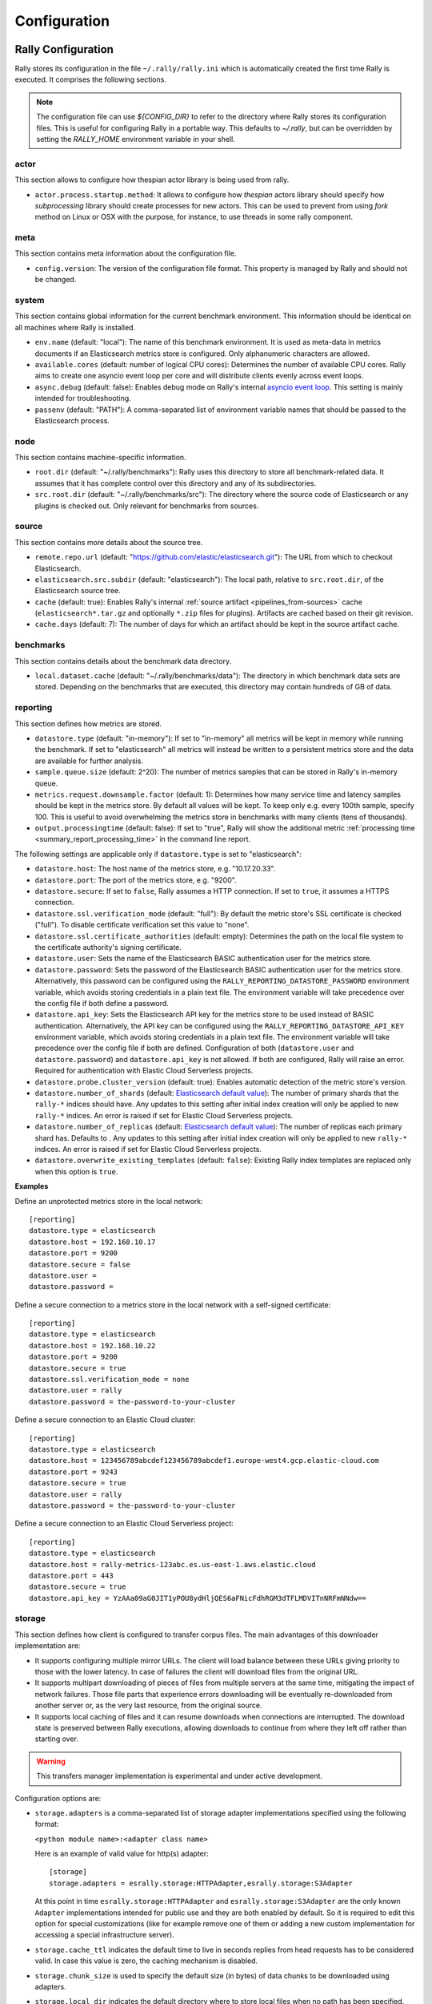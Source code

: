 Configuration
=============

Rally Configuration
-------------------

Rally stores its configuration in the file ``~/.rally/rally.ini`` which is automatically created the first time Rally is executed. It comprises the following sections.

.. note:: 
    The configuration file can use `${CONFIG_DIR}` to refer to the directory where Rally stores its configuration files. This is useful for configuring Rally in a portable way.
    This defaults to `~/.rally`, but can be overridden by setting the `RALLY_HOME` environment variable in your shell.


actor
~~~~~

This section allows to configure how thespian actor library is being used from rally.

* ``actor.process.startup.method``: It allows to configure how `thespian` actors library should specify how
  `subprocessing` library should create processes for new actors. This can be used to prevent from using `fork` method
  on Linux or OSX with the purpose, for instance, to use threads in some rally component.


meta
~~~~

This section contains meta information about the configuration file.

* ``config.version``: The version of the configuration file format. This property is managed by Rally and should not be changed.

.. _system:

system
~~~~~~

This section contains global information for the current benchmark environment. This information should be identical on all machines where Rally is installed.

* ``env.name`` (default: "local"): The name of this benchmark environment. It is used as meta-data in metrics documents if an Elasticsearch metrics store is configured. Only alphanumeric characters are allowed.
* ``available.cores`` (default: number of logical CPU cores): Determines the number of available CPU cores. Rally aims to create one asyncio event loop per core and will distribute clients evenly across event loops.
* ``async.debug`` (default: false): Enables debug mode on Rally's internal `asyncio event loop <https://docs.python.org/3/library/asyncio-eventloop.html#enabling-debug-mode>`_. This setting is mainly intended for troubleshooting.
* ``passenv`` (default: "PATH"): A comma-separated list of environment variable names that should be passed to the Elasticsearch process.

node
~~~~

This section contains machine-specific information.

* ``root.dir`` (default: "~/.rally/benchmarks"): Rally uses this directory to store all benchmark-related data. It assumes that it has complete control over this directory and any of its subdirectories.
* ``src.root.dir`` (default: "~/.rally/benchmarks/src"): The directory where the source code of Elasticsearch or any plugins is checked out. Only relevant for benchmarks from sources.

source
~~~~~~

This section contains more details about the source tree.

* ``remote.repo.url`` (default: "https://github.com/elastic/elasticsearch.git"): The URL from which to checkout Elasticsearch.
* ``elasticsearch.src.subdir`` (default: "elasticsearch"): The local path, relative to ``src.root.dir``, of the Elasticsearch source tree.
* ``cache`` (default: true): Enables Rally's internal :ref:`source artifact <pipelines_from-sources>` cache (``elasticsearch*.tar.gz`` and optionally ``*.zip`` files for plugins). Artifacts are cached based on their git revision.
* ``cache.days`` (default: 7): The number of days for which an artifact should be kept in the source artifact cache.

.. _configuration_source:

benchmarks
~~~~~~~~~~

This section contains details about the benchmark data directory.

* ``local.dataset.cache`` (default: "~/.rally/benchmarks/data"): The directory in which benchmark data sets are stored. Depending on the benchmarks that are executed, this directory may contain hundreds of GB of data.

.. _configuration_reporting:

reporting
~~~~~~~~~

This section defines how metrics are stored.

* ``datastore.type`` (default: "in-memory"): If set to "in-memory" all metrics will be kept in memory while running the benchmark. If set to "elasticsearch" all metrics will instead be written to a persistent metrics store and the data are available for further analysis.
* ``sample.queue.size`` (default: 2^20): The number of metrics samples that can be stored in Rally's in-memory queue.
* ``metrics.request.downsample.factor`` (default: 1): Determines how many service time and latency samples should be kept in the metrics store. By default all values will be kept. To keep only e.g. every 100th sample, specify 100. This is useful to avoid overwhelming the metrics store in benchmarks with many clients (tens of thousands).
* ``output.processingtime`` (default: false): If set to "true", Rally will show the additional metric :ref:`processing time <summary_report_processing_time>` in the command line report.

The following settings are applicable only if ``datastore.type`` is set to "elasticsearch":

* ``datastore.host``: The host name of the metrics store, e.g. "10.17.20.33".
* ``datastore.port``: The port of the metrics store, e.g. "9200".
* ``datastore.secure``: If set to ``false``, Rally assumes a HTTP connection. If set to ``true``, it assumes a HTTPS connection.
* ``datastore.ssl.verification_mode`` (default: "full"): By default the metric store's SSL certificate is checked ("full"). To disable certificate verification set this value to "none".
* ``datastore.ssl.certificate_authorities`` (default: empty): Determines the path on the local file system to the certificate authority's signing certificate.
* ``datastore.user``: Sets the name of the Elasticsearch BASIC authentication user for the metrics store.
* ``datastore.password``: Sets the password of the Elasticsearch BASIC authentication user for the metrics store. Alternatively, this password can be configured using the ``RALLY_REPORTING_DATASTORE_PASSWORD`` environment variable, which avoids storing credentials in a plain text file. The environment variable will take precedence over the config file if both define a password.
* ``datastore.api_key``: Sets the Elasticsearch API key for the metrics store to be used instead of BASIC authentication. Alternatively, the API key can be configured using the ``RALLY_REPORTING_DATASTORE_API_KEY`` environment variable, which avoids storing credentials in a plain text file. The environment variable will take precedence over the config file if both are defined. Configuration of both (``datastore.user`` and ``datastore.password``) and ``datastore.api_key`` is not allowed. If both are configured, Rally will raise an error. Required for authentication with Elastic Cloud Serverless projects.
* ``datastore.probe.cluster_version`` (default: true): Enables automatic detection of the metric store's version.
* ``datastore.number_of_shards`` (default: `Elasticsearch default value <https://www.elastic.co/guide/en/elasticsearch/reference/current/index-modules.html#_static_index_settings>`_): The number of primary shards that the ``rally-*`` indices should have. Any updates to this setting after initial index creation will only be applied to new ``rally-*`` indices. An error is raised if set for Elastic Cloud Serverless projects.
* ``datastore.number_of_replicas`` (default: `Elasticsearch default value <https://www.elastic.co/guide/en/elasticsearch/reference/current/index-modules.html#_static_index_settings>`_): The number of replicas each primary shard has. Defaults to . Any updates to this setting after initial index creation will only be applied to new ``rally-*`` indices. An error is raised if set for Elastic Cloud Serverless projects.
* ``datastore.overwrite_existing_templates`` (default: ``false``): Existing Rally index templates are replaced only when this option is ``true``.


**Examples**

Define an unprotected metrics store in the local network::

    [reporting]
    datastore.type = elasticsearch
    datastore.host = 192.168.10.17
    datastore.port = 9200
    datastore.secure = false
    datastore.user =
    datastore.password =

Define a secure connection to a metrics store in the local network with a self-signed certificate::

    [reporting]
    datastore.type = elasticsearch
    datastore.host = 192.168.10.22
    datastore.port = 9200
    datastore.secure = true
    datastore.ssl.verification_mode = none
    datastore.user = rally
    datastore.password = the-password-to-your-cluster

Define a secure connection to an Elastic Cloud cluster::

    [reporting]
    datastore.type = elasticsearch
    datastore.host = 123456789abcdef123456789abcdef1.europe-west4.gcp.elastic-cloud.com
    datastore.port = 9243
    datastore.secure = true
    datastore.user = rally
    datastore.password = the-password-to-your-cluster

Define a secure connection to an Elastic Cloud Serverless project::

    [reporting]
    datastore.type = elasticsearch
    datastore.host = rally-metrics-123abc.es.us-east-1.aws.elastic.cloud
    datastore.port = 443
    datastore.secure = true
    datastore.api_key = YzAAa09aG0JIT1yPOU8ydHljQES6aFNicFdhRGM3dTFLMDVITnNRFmNNdw==

storage
~~~~~~~

This section defines how client is configured to transfer corpus files. The main advantages of this downloader
implementation are:

* It supports configuring multiple mirror URLs. The client will load balance between these URLs giving priority to
  those with the lower latency. In case of failures the client will download files from the original URL.
* It supports multipart downloading of pieces of files from multiple servers at the same time, mitigating the impact of
  network failures. Those file parts that experience errors downloading will be eventually re-downloaded from
  another server or, as the very last resource, from the original source.
* It supports local caching of files and it can resume downloads when connections are interrupted. The download state
  is preserved between Rally executions, allowing downloads to continue from where they left off rather than starting
  over.

.. warning::

    This transfers manager implementation is experimental and under active development.

Configuration options are:

* ``storage.adapters`` is a comma-separated list of storage adapter implementations specified using the following
  format:

  ``<python module name>:<adapter class name>``

  Here is an example of valid value for http(s) adapter::

    [storage]
    storage.adapters = esrally.storage:HTTPAdapter,esrally.storage:S3Adapter

  At this point in time ``esrally.storage:HTTPAdapter`` and ``esrally.storage:S3Adapter`` are the only
  known ``Adapter`` implementations intended for public use and they are both enabled by default. So it is required
  to edit this option for special customizations (like for example remove one of them or adding a new
  custom implementation for accessing a special infrastructure server).

* ``storage.cache_ttl`` indicates the default time to live in seconds replies from head requests has to be considered
  valid. In case this value is zero, the caching mechanism is disabled.

* ``storage.chunk_size`` is used to specify the default size (in bytes) of data chunks to be downloaded using adapters.

* ``storage.local_dir`` indicates the default directory where to store local files when no path has been specified.

* ``storage.max_connections`` represents the maximum number of client connections to be made against the same server or
  bucket for each transfer. The default value is 4. In case there will be more unfinished transfers in progress at the
  same time, this value would be dynamically limited by the following formula::

    transfer.max_connections = min(storage.max_connections, (storage.max_workers / number_of_unfinished_transfers) + 1)

* ``storage.max_workers`` indicates the maximum number of worker threads used for making storage files transfers.

* ``storage.mirror_files`` is used to provide a json file that specify the mapping for mirrors URLs resolution.
  Example::

      [storage]
      storage.mirror_files = ~/.rally/storage-mirrors.json

  Example of a JSON file used to specify mirrors servers for downloading rally tracks files to a couple of AWS S3
  buckets::

      {
        "mirrors": [
          {
            "sources": [
              "https://rally-tracks.elastic.co/"
            ],
            "destinations": [
              "https://rally-tracks-eu-central-1.s3.eu-central-1.amazonaws.com/",
              "https://rally-tracks-us-west-1.s3.us-west-1.amazonaws.com/"
            ]
          }
        ]
      }

  The mirroring of the files on mirrors servers has to be provided by the infrastructure. The esrally client will look
  for the files on the destination mirror endpoints URLs or use the original source endpoint URL in case the files
  are not mirrored or they have a different size from the source one. The client will prefer endpoints with the lower
  latency measured by fetching the headers of the file.

* ``storage.monitor_interval`` represents the time interval (in seconds) `TransferManager` should wait for consecutive
  monitor operations (log transfer and connections statistics, adjust the maximum number of connections, etc.).

* ``storage.multipart_size`` When the file size measured in bytes is greater than this value the file is split in chunk
  of this size plus the last one. Each part will be downloaded separately and in parallel using a dedicated connection
  by a worker thread and eventually from a different mirror server to load balance the network traffic between multiple
  servers. If the resulting number of parts is greater than ``storage.max_workers`` and ``storage.max_connections``
  options, then the transfer of those parts exceeding these limits will be performed as soon as a worker thread gets
  available or a HTTP connection get released by another thread.

* ``storage.random_seed`` a string used to initialize the client random number generator. This could be used to make
  problems easier to reproduce in continuous integration. In most of the cases it should be left empty.


HTTP Adapter
************

This adapter can be used only to download files from public HTTP or HTTPS servers.

* ``storage.http.max_retries`` is used to configure the maximum number of retries for making HTTP adapter requests.
  It accepts a numeric value to simply specify total number of retries. Examples::

    [storage]
    storage.http.max_retries = 3

  For a more complex uses it accepts a dictionary of parameters (defined in JSON format) to be passed to the
  `urllib3.Retry`_ class constructor. Example::

    [storage]
    storage.http.max_retries = {"total": 5, "backoff_factor": 5}

  .. _urllib3.Retry: https://urllib3.readthedocs.io/en/stable/reference/urllib3.util.html


S3 Adapter
**********

This adapter can be used only to download files from `S3 Cloud Storage Service`_. It is intended to be used to configure
S3 buckets as mirror for track file downloads.

It requires `Boto3 Client`_ to be installed and it accepts only URLs with the following format::

  s3://<bucket-name>/[<object-key-prefix>]

In the case the boto3 client is not installed, and S3 buckets are publicly readable without authentication, you can use
the HTTP adapter instead, for example by using the following URL format::

  https://<bucket-name>.s3.<region-name>.amazonaws.com/[<object-key-prefix>]

Please look at the `S3 Service Documentation`_ for more details.

Example of ``rally.ini`` configuration::

    [storage]
    storage.mirror_files = ~/.rally/storage-mirrors.json

Example of ``~/.rally/storage-mirrors.json`` file::

    {
        "mirrors": [
            {
                "sources": [
                    "https://rally-tracks.elastic.co/"
                ],
                "destinations": [
                    "s3://rally-tracks-eu-central-1/",
                    "s3://rally-tracks-us-west-1/"
                ]
              }
            ]
          }
    }

Configuration options:

* ``storage.aws.profile`` is used to specify the profile name to be used for connecting to the S3 service. By default
  it will use credentials detected from the environment as specified by 'boto3' client.

  .. _S3 Cloud Storage Service: https://aws.amazon.com/es/s3/
  .. _Boto3 Client: https://boto3.amazonaws.com/v1/documentation/api/latest/index.html
  .. _S3 Service Documentation: https://docs.aws.amazon.com/AmazonCloudFront/latest/DeveloperGuide/DownloadDistS3AndCustomOrigins.html#concept_S3Origin


track
~~~~~

This section specifies how tracks corpora files has to be fetched. Available options are:

* ``track.downloader.multipart_enabled`` if `true`, it will enable the use the new multipart `esrally.storage` package for
  downloading corpora files. For more configuration options please have a look to the `storage`_ configuration section.

.. warning::

    Transfers manager implementation is experimental and under active development. Enable it only if you actually need it.


tracks
~~~~~~

This section defines how :doc:`tracks </track>` are retrieved. All keys are read by Rally using the convention ``<<track-repository-name>>.url``, e.g. ``custom-track-repo.url`` which can be selected the command-line via ``--track-repository="custom-track-repo"``. By default, Rally chooses the track repository specified via ``default.url`` which points to https://github.com/elastic/rally-tracks.

teams
~~~~~

This section defines how :doc:`teams </car>` are retrieved. All keys are read by Rally using the convention ``<<team-repository-name>>.url``, e.g. ``custom-team-repo.url`` which can be selected the command-line via ``--team-repository="custom-team-repo"``. By default, Rally chooses the track repository specified via ``default.url`` which points to https://github.com/elastic/rally-teams.

defaults
~~~~~~~~

This section defines default values for certain command line parameters of Rally.

* ``preserve_benchmark_candidate`` (default: false): Determines whether Elasticsearch installations will be preserved or wiped by default after a benchmark. For preserving an installation for a single benchmark, use the command line flag ``--preserve-install``.

distributions
~~~~~~~~~~~~~

* ``release.cache`` (default: true): Determines whether released Elasticsearch versions should be cached locally.

Proxy Configuration
-------------------

Rally downloads all necessary data automatically for you:

* Elasticsearch distributions from elastic.co if you specify ``--distribution-version=SOME_VERSION_NUMBER``
* Elasticsearch source code from Github if you specify a revision number e.g. ``--revision=952097b``
* Track meta-data from Github
* Track data from a cloud bucket

Hence, it needs to connect via http(s) to the outside world. If you are behind a corporate proxy you need to configure Rally and git. As many other Unix programs, Rally relies that the proxy URL is available in the environment variables ``http_proxy`` (lowercase only), ``https_proxy`` or ``HTTPS_PROXY``, ``all_proxy`` or ``ALL_PROXY``. Hence, you should add this line to your shell profile, e.g. ``~/.bash_profile``::

    export http_proxy=http://proxy.acme.org:8888/

Afterwards, source the shell profile with ``source ~/.bash_profile`` and verify that the proxy URL is correctly set with ``echo $http_proxy``.

Finally, you can set up git (see also the `Git config documentation <https://git-scm.com/docs/git-config>`_)::

    git config --global http.proxy $http_proxy

Verify that the proxy setup for git works correctly by cloning any repository, e.g. the ``rally-tracks`` repository::

    git clone https://github.com/elastic/rally-tracks.git

If the configuration is correct, git will clone this repository. You can delete the folder ``rally-tracks`` after this verification step.

To verify that Rally will connect via the proxy server you can check the log file. If the proxy server is configured successfully, Rally will log the following line on startup::

    Connecting via proxy URL [http://proxy.acme.org:3128/] to the Internet (picked up from the environment variable [http_proxy]).


.. note::

   Rally will use this proxy server only for downloading benchmark-related data. It will not use this proxy for the actual benchmark.

.. _logging:

Logging
-------

Logging in Rally is configured in ``~/.rally/logging.json``. For more information about the log file format please refer to the following documents:

* `Python logging cookbook <https://docs.python.org/3/howto/logging-cookbook.html>`_ provides general tips and tricks.
* The Python reference documentation on the `logging configuration schema <https://docs.python.org/3/library/logging.config.html#logging-config-dictschema>`_ explains the file format.
* The `logging handler documentation <https://docs.python.org/3/library/logging.handlers.html>`_ describes how to customize where log output is written to.

By default, Rally will log all output to ``~/.rally/logs/rally.log`` in plain text format and ``~/.rally/logs/rally.json`` in ECS JSON format.
The default timestamp for ``rally.log`` is UTC, but users can opt for the local time by setting ``"timezone": "localtime"`` in the logging configuration file. 
The ``rally.json`` file is formatted to the ECS format for ease of ingestion with filebeat. See the `ECS Reference <https://www.elastic.co/guide/en/ecs/current/ecs-using-ecs.html>`_ for more information.

There are a number of default options for the ``json`` logger that can be overridden in ``~/.rally/logging.json``. 
First, ``exclude_fields`` will exclude ``log.original`` from the ECS defaults, since it can be quite noisy and superfluous. 
And ``mutators`` is by default set to ``["esrally.log.rename_actor_fields", "esrally.log.rename_async_fields"]`` which will rename ``actorAddress`` and ``taskName`` to ``rally.thespian.actorAddress`` and ``python.asyncio.task`` respectively.

The log file will not be rotated automatically as this is problematic due to Rally's multi-process architecture. Setup an external tool like `logrotate <https://linux.die.net/man/8/logrotate>`_ to achieve that. See the following example as a starting point for your own ``logrotate`` configuration and ensure to replace the path ``/home/user/.rally/logs/rally.log`` with the proper one::

    /home/user/.rally/logs/rally.log {
            # rotate daily
            daily
            # keep the last seven log files
            rotate 7
            # remove logs older than 14 days
            maxage 14
            # compress old logs ...
            compress
            # ... after moving them
            delaycompress
            # ignore missing log files
            missingok
            # don't attempt to rotate empty ones
            notifempty
    }

Example
~~~~~~~

With the following configuration Rally will log all output to standard error, and format the timestamps in the local timezone::

    {
      "version": 1,
      "formatters": {
        "normal": {
          "format": "%(asctime)s,%(msecs)d %(actorAddress)s/PID:%(process)d %(name)s %(levelname)s %(message)s",
          "datefmt": "%Y-%m-%d %H:%M:%S",
          "timezone": "localtime",
          "()": "esrally.log.configure_utc_formatter"
        }
      },
      "filters": {
        "isActorLog": {
          "()": "thespian.director.ActorAddressLogFilter"
        }
      },
      "handlers": {
        "console_log_handler": {
          "class": "logging.StreamHandler",
          "formatter": "normal",
          "filters": ["isActorLog"]
        }
      },
      "root": {
        "handlers": ["console_log_handler"],
        "level": "INFO"
      },
      "loggers": {
        "elasticsearch": {
          "handlers": ["console_log_handler"],
          "level": "WARNING",
          "propagate": false
        }
      }
    }

Portability
~~~~~~~~~~~

You can also use ``${LOG_PATH}`` in the ``"filename"`` value of the handler you are configuring to make the log configuration more portable.
Rally will substitute ``${LOG_PATH}`` with the path to the directory where Rally stores its log files. By default, this is ``~/.rally/logs``. 
But this can be overridden by setting the ``RALLY_HOME`` environment variable in your shell, and logs will be stored in ``${RALLY_HOME}/logs``.

NOTE:: This is only supported with the ``esrally.log.configure_file_handler`` and ``esrally.log.configure_profile_file_handler`` handlers.

Here is an example of a logging configuration that uses ``${LOG_PATH}``::

    {
      "version": 1,
      "formatters": {
        "normal": {
          "format": "%(asctime)s,%(msecs)d %(actorAddress)s/PID:%(process)d %(name)s %(levelname)s %(message)s",
          "datefmt": "%Y-%m-%d %H:%M:%S",
          "()": "esrally.log.configure_utc_formatter"
        }
      },
      "handlers": {
        "rally_log_handler": {
          "()": "esrally.log.configure_file_handler", # <-- use configure_file_handler or configure_profile_file_handler
          "filename": "${LOG_PATH}/rally.log", # <-- use ${LOG_PATH} here
          "encoding": "UTF-8",
          "formatter": "normal"
        }
      },
      "root": {
        "handlers": ["rally_log_handler"],
        "level": "INFO"
      },
      "loggers": {
        "elasticsearch": {
          "handlers": ["rally_log_handler"],
          "level": "WARNING",
          "propagate": false
        }
      }
    }


Example
~~~~~~~

With the following configuration Rally will log to ``~/.rally/logs/rally.log`` and ``~/.rally/logs/rally.json``, the 
latter being a JSON file. 

The ``mutators`` property is optional and defaults to ``["esrally.log.rename_actor_fields", "esrally.log.rename_async_fields"]``.
Similarly, the ``exclude_fields`` property is optional and defaults to ``["log.original"]``::

    {
      "version": 1,
      "formatters": {
        "normal": {
          "format": "%(asctime)s,%(msecs)d %(actorAddress)s/PID:%(process)d %(name)s %(levelname)s %(message)s",
          "datefmt": "%Y-%m-%d %H:%M:%S",
          "()": "esrally.log.configure_utc_formatter"
        },
        "json": {
          "format": "%(message)s",
          "exclude_fields": [
            "log.original"
          ],
          "mutators": [
            "esrally.log.rename_actor_fields",
            "esrally.log.rename_async_fields"
          ],
          "()": "esrally.log.configure_ecs_formatter"
        }
      },
      "handlers": {
        "rally_log_handler": {
          "()": "esrally.log.configure_file_handler",
          "filename": "${LOG_PATH}/rally.log",
          "encoding": "UTF-8",
          "formatter": "normal"
        },
        "rally_json_handler": {
          "()": "esrally.log.configure_file_handler",
          "filename": "${LOG_PATH}/rally.json",
          "encoding": "UTF-8",
          "formatter": "json"
        }
      },
      "root": {
        "handlers": ["rally_log_handler", "rally_json_handler"],
        "level": "INFO"
      },
      "loggers": {
        "elasticsearch": {
          "handlers": ["rally_log_handler", "rally_json_handler"],
          "level": "WARNING",
          "propagate": false
        }
      }
    }

